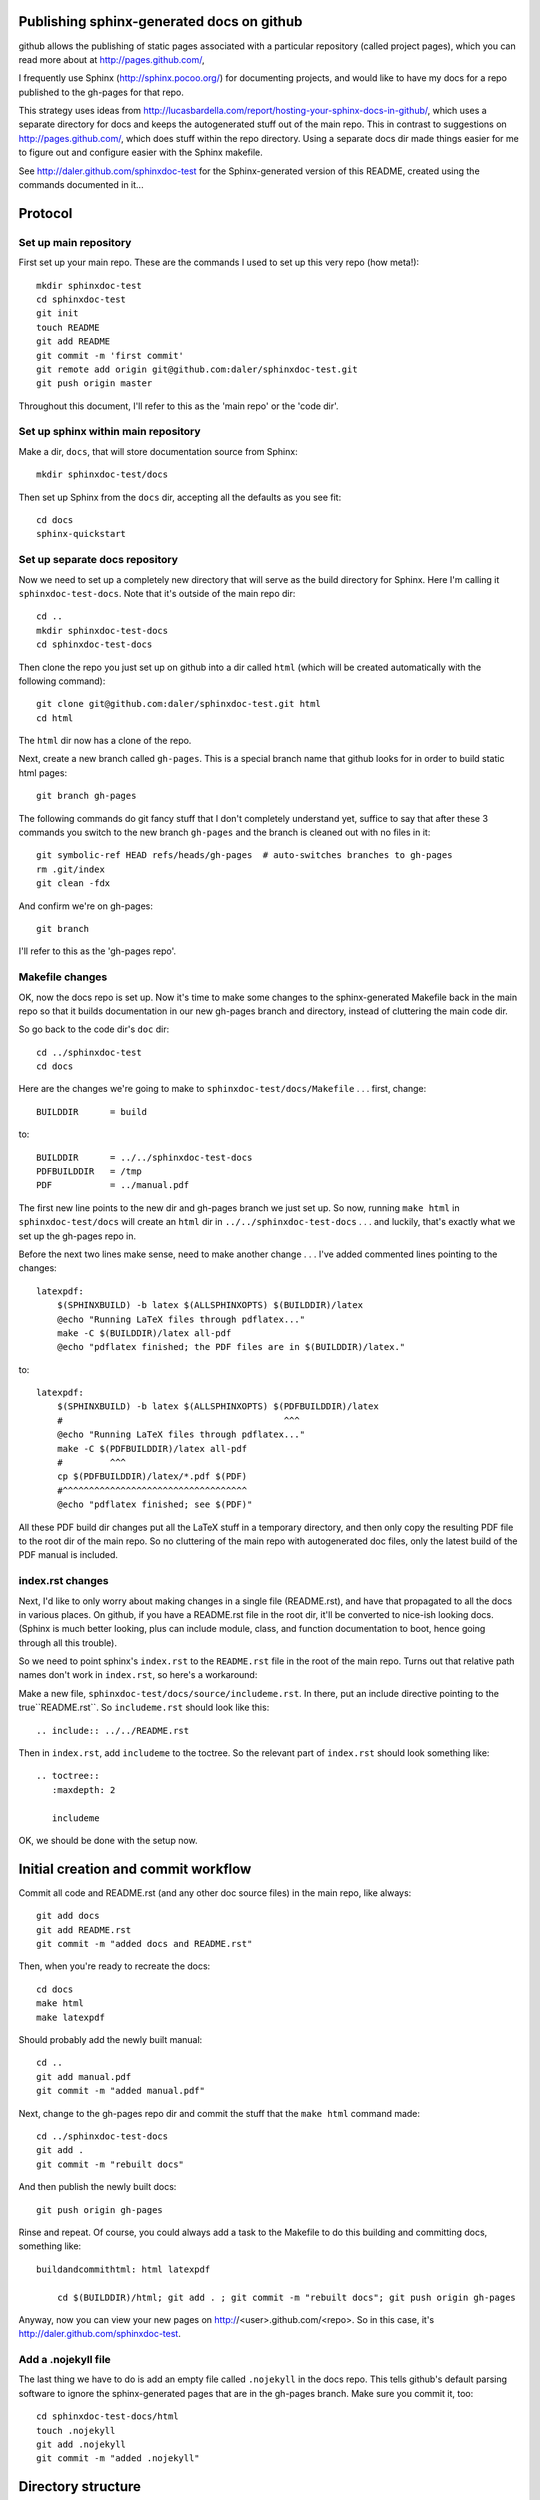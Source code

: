 Publishing sphinx-generated docs on github
------------------------------------------
github allows the publishing of static pages associated with a particular
repository (called project pages), which you can read more about at
http://pages.github.com/,

I frequently use Sphinx (http://sphinx.pocoo.org/) for documenting
projects, and would like to have my docs for a repo published to the
gh-pages for that repo.

This strategy uses ideas from
http://lucasbardella.com/report/hosting-your-sphinx-docs-in-github/, which
uses a separate directory for docs and keeps the autogenerated stuff out of
the main repo.  This in contrast to suggestions on
http://pages.github.com/, which does stuff within the repo directory.
Using a separate docs dir made things easier for me to figure out and
configure easier with the Sphinx makefile.

See http://daler.github.com/sphinxdoc-test for the Sphinx-generated version of
this README, created using the commands documented in it...


Protocol
--------

Set up main repository
~~~~~~~~~~~~~~~~~~~~~~
First set up your main repo.  These are the commands I used to set up this
very repo (how meta!)::

    mkdir sphinxdoc-test
    cd sphinxdoc-test
    git init
    touch README
    git add README
    git commit -m 'first commit'
    git remote add origin git@github.com:daler/sphinxdoc-test.git
    git push origin master

Throughout this document, I'll refer to this as the 'main repo' or the
'code dir'.

Set up sphinx within main repository
~~~~~~~~~~~~~~~~~~~~~~~~~~~~~~~~~~~~
Make a dir, ``docs``, that will store documentation source from Sphinx::

    mkdir sphinxdoc-test/docs

Then set up Sphinx from the ``docs`` dir, accepting all the defaults as you see
fit::

    cd docs
    sphinx-quickstart



Set up separate docs repository
~~~~~~~~~~~~~~~~~~~~~~~~~~~~~~~
Now we need to set up a completely new directory that will serve as the
build directory for Sphinx.  Here I'm calling it ``sphinxdoc-test-docs``.
Note that it's outside of the main repo dir::

    cd ..
    mkdir sphinxdoc-test-docs
    cd sphinxdoc-test-docs
    
Then clone the repo you just set up on github into a dir called ``html``
(which will be created automatically with the following command)::
    
    git clone git@github.com:daler/sphinxdoc-test.git html
    cd html

The ``html`` dir now has a clone of the repo.  

Next, create a new branch called ``gh-pages``.  This is a special branch name
that github looks for in order to build static html pages::

    git branch gh-pages

The following commands do git fancy stuff that I don't completely understand
yet, suffice to say that after these 3 commands you switch to the new branch
``gh-pages`` and the branch is cleaned out with no files in it::

    git symbolic-ref HEAD refs/heads/gh-pages  # auto-switches branches to gh-pages
    rm .git/index
    git clean -fdx

And confirm we're on gh-pages::

    git branch

I'll refer to this as the 'gh-pages repo'. 



Makefile changes
~~~~~~~~~~~~~~~~
OK, now the docs repo is set up. Now it's time to make some changes to the
sphinx-generated Makefile back in the main repo so that it builds
documentation in our new gh-pages branch and directory, instead of
cluttering the main code dir.

So go back to the code dir's ``doc`` dir::
    
    cd ../sphinxdoc-test
    cd docs

Here are the changes we're going to make to
``sphinxdoc-test/docs/Makefile`` . . . first, change::
    
    BUILDDIR      = build

to::

    BUILDDIR      = ../../sphinxdoc-test-docs
    PDFBUILDDIR   = /tmp
    PDF           = ../manual.pdf


The first new line points to the new dir and gh-pages branch we just set
up.  So now, running ``make html`` in ``sphinxdoc-test/docs`` will create
an ``html`` dir in ``../../sphinxdoc-test-docs`` . . . and luckily, that's
exactly what we set up the gh-pages repo in.

Before the next two lines make sense, need to make another change . . .
I've added commented lines pointing to the changes::

    latexpdf:
        $(SPHINXBUILD) -b latex $(ALLSPHINXOPTS) $(BUILDDIR)/latex
        @echo "Running LaTeX files through pdflatex..."
        make -C $(BUILDDIR)/latex all-pdf
        @echo "pdflatex finished; the PDF files are in $(BUILDDIR)/latex."

to::

    latexpdf: 
        $(SPHINXBUILD) -b latex $(ALLSPHINXOPTS) $(PDFBUILDDIR)/latex
        #                                          ^^^
        @echo "Running LaTeX files through pdflatex..."
        make -C $(PDFBUILDDIR)/latex all-pdf
        #         ^^^
        cp $(PDFBUILDDIR)/latex/*.pdf $(PDF)
        #^^^^^^^^^^^^^^^^^^^^^^^^^^^^^^^^^^^
        @echo "pdflatex finished; see $(PDF)"

All these PDF build dir changes put all the LaTeX stuff in a temporary
directory, and then only copy the resulting PDF file to the root dir of the
main repo.  So no cluttering of the main repo with autogenerated doc files,
only the latest build of the PDF manual is included.

index.rst changes
~~~~~~~~~~~~~~~~~
Next, I'd like to only worry about making changes in a single file
(README.rst), and have that propagated to all the docs in various places.
On github, if you have a README.rst file in the root dir, it'll be
converted to nice-ish looking docs. (Sphinx is much better looking, plus
can include module, class, and function documentation to boot, hence going
through all this trouble).

So we need to point sphinx's ``index.rst`` to the ``README.rst`` file in
the root of the main repo.  Turns out that relative path names don't work
in ``index.rst``, so here's a workaround:

Make a new file, ``sphinxdoc-test/docs/source/includeme.rst``.  In there, put
an include directive pointing to the true``README.rst``.  So ``includeme.rst``
should look like this::

    .. include:: ../../README.rst

Then in ``index.rst``, add ``includeme`` to the toctree.  So the relevant part
of ``index.rst`` should look something like::

    .. toctree::
       :maxdepth: 2

       includeme

OK, we should be done with the setup now.

Initial creation and commit workflow
------------------------------------
Commit all code and README.rst (and any other doc source files) in the main
repo, like always::

    git add docs
    git add README.rst
    git commit -m "added docs and README.rst"
    
Then, when you're ready to recreate the docs::

    cd docs
    make html
    make latexpdf
    
Should probably add the newly built manual::

    cd ..
    git add manual.pdf
    git commit -m "added manual.pdf"

Next, change to the gh-pages repo dir and commit the stuff that the ``make
html`` command made::

    cd ../sphinxdoc-test-docs
    git add .
    git commit -m "rebuilt docs"

And then publish the newly built docs::

    git push origin gh-pages

Rinse and repeat.  Of course, you could always add a task to the Makefile
to do this building and committing docs, something like::

    buildandcommithtml: html latexpdf
        
        cd $(BUILDDIR)/html; git add . ; git commit -m "rebuilt docs"; git push origin gh-pages

Anyway, now you can view your new pages on http://<user>.github.com/<repo>.
So in this case, it's http://daler.github.com/sphinxdoc-test.

Add a .nojekyll file
~~~~~~~~~~~~~~~~~~~~
The last thing we have to do is add an empty file called ``.nojekyll`` in
the docs repo.  This tells github's default parsing software to ignore the
sphinx-generated pages that are in the gh-pages branch.  Make sure you
commit it, too::

    cd sphinxdoc-test-docs/html
    touch .nojekyll
    git add .nojekyll
    git commit -m "added .nojekyll"

Directory structure
-------------------
So that we're on the same page, the final directory structure looks like this::

    sphinxdoc-test
    |-- pymodule              <-- whatever your normal python package dir structure is
    |   |-- somepythonmodule.py
    |   `-- othercode.py
    |-- docs
    |   |-- Makefile          <-- edited as described above
    |   `-- source
    |       |-- conf.py
    |       |-- includeme.rst <-- edited as described above
    |       `-- index.rst     <-- edited as described above
    |-- manual.pdf            <-- created by running make latexpdf
    `-- README.rst            <-- where you do most of your writing

    sphinxdoc-test-docs 
    |-- doctrees              <-- this dir is autogenerated, but not
    |   |-- environment.pickle     commited to gh-pages
    |   |-- includeme.doctree
    |   |-- index.doctree
    |   `-- README.doctree
    `-- html                  <-- The docs repo, on the gh-pages branch.
        |-- genindex.html          Everything under here is committed.
        |-- includeme.html
        |-- index.html
        |-- objects.inv
        |-- README.html
        |-- search.html
        |-- searchindex.js
        |-- _sources
        |   |-- includeme.txt
        |   |-- index.txt
        |   `-- README.txt
        `-- _static
            |-- basic.css
            |-- default.css
            |-- doctools.js
            |-- file.png
            |-- jquery.js
            |-- minus.png
            |-- plus.png
            |-- pygments.css
            |-- searchtools.js
            |-- sidebar.js
            `-- underscore.js

Setting up cloned repos on another machine
------------------------------------------
The steps for setting this up on another machine are quite a bit simpler.

The only requirement is that the folder name that will hold the docs repo
must have the same relative path name as is referred to in the Makefile.
So if on one machine I had these repos in ``/data/repos/sphinxdoc-test``
and ``/data/repos/sphinxdoc-test-docs``, I could have them as
``~/sphinxdoc-test-docs`` and ``~/sphinxdoc-test`` respectively.

First set up the main repo; in this example I'm putting it right in my home
directory.  Cloning will automatically create a directory, so you don't
have to make one::

    cd ~
    git clone git@github.com:daler/sphinxdoc-test.git

OK, that's done.  Now to set up the docs repo.  For this, just like for
setting it up in the first place, you need to create a dir first (making
sure it's the same name referred to in the edited Makefile) and then change
to it and clone the ``html`` part of the repo::

    cd ~
    mkdir sphinxdoc-test-docs
    cd sphinxdoc-test-docs
    git clone git@github.com:daler/sphinxdoc-test.git html

Now there's a slight problem -- in the newly cloned ``html`` dir, there
only appears to be one branch and it's the master branch::

    git branch
    # * master

The following command will create a local tracking branch to the ``gh-pages`` branch::

    git checkout -b gh-pages remotes/origin/gh-pages

Now the directories are set up the same way they were in the original setup
described above.


General workflow
----------------
Now that everything is set up, general workflow is to:

    * In the main repo:
        
        - edit and commit code as usual
        - document stuff in README.rst, commit it as usual
        - document stuff that will be in the documentation, but not on the
          main page, in other ``.rst`` files in the ``docs`` directory.
        - change to ``docs`` dir and run ``make html`` to generate the html
          docs in your docs repo.  This should not make any changes to the 
          main repo, so you don't have to commit again
        - change to the docs repo

    * Next, in the docs repo:
        
        - change to the docs repo (make sure you're in the html dir)
        - check to make sure you're on the gh-pages branch
        - ``git commit -a -m "rebuilt docs"``
        
Done!



